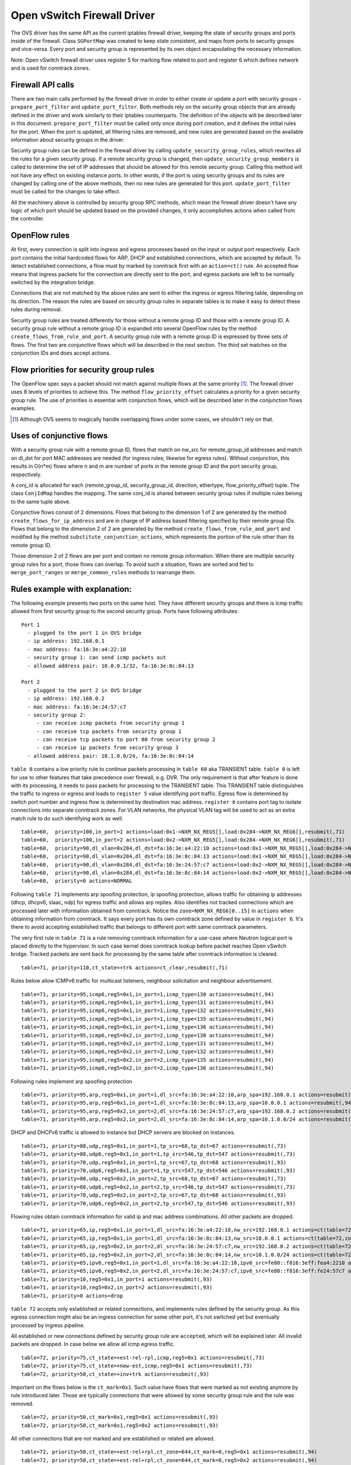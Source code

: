 ..
      Licensed under the Apache License, Version 2.0 (the "License"); you may
      not use this file except in compliance with the License. You may obtain
      a copy of the License at

          http://www.apache.org/licenses/LICENSE-2.0

      Unless required by applicable law or agreed to in writing, software
      distributed under the License is distributed on an "AS IS" BASIS, WITHOUT
      WARRANTIES OR CONDITIONS OF ANY KIND, either express or implied. See the
      License for the specific language governing permissions and limitations
      under the License.


      Convention for heading levels in Neutron devref:
      =======  Heading 0 (reserved for the title in a document)
      -------  Heading 1
      ~~~~~~~  Heading 2
      +++++++  Heading 3
      '''''''  Heading 4
      (Avoid deeper levels because they do not render well.)


Open vSwitch Firewall Driver
============================

The OVS driver has the same API as the current iptables firewall driver,
keeping the state of security groups and ports inside of the firewall.
Class ``SGPortMap`` was created to keep state consistent, and maps from ports
to security groups and vice-versa. Every port and security group is represented
by its own object encapsulating the necessary information.

Note: Open vSwitch firewall driver uses register 5 for marking flow
related to port and register 6 which defines network and is used for conntrack
zones.


Firewall API calls
------------------

There are two main calls performed by the firewall driver in order to either
create or update a port with security groups - ``prepare_port_filter`` and
``update_port_filter``. Both methods rely on the security group objects that
are already defined in the driver and work similarly to their iptables
counterparts. The definition of the objects will be described later in this
document. ``prepare_port_filter`` must be called only once during port
creation, and it defines the initial rules for the port. When the port is
updated, all filtering rules are removed, and new rules are generated based on
the available information about security groups in the driver.

Security group rules can be defined in the firewall driver by calling
``update_security_group_rules``, which rewrites all the rules for a given
security group. If a remote security group is changed, then
``update_security_group_members`` is called to determine the set of IP
addresses that should be allowed for this remote security group. Calling this
method will not have any effect on existing instance ports. In other words, if
the port is using security groups and its rules are changed by calling one of
the above methods, then no new rules are generated for this port.
``update_port_filter`` must be called for the changes to take effect.

All the machinery above is controlled by security group RPC methods, which mean
the firewall driver doesn't have any logic of which port should be updated
based on the provided changes, it only accomplishes actions when called from
the controller.


OpenFlow rules
--------------

At first, every connection is split into ingress and egress processes based on
the input or output port respectively. Each port contains the initial
hardcoded flows for ARP, DHCP and established connections, which are accepted
by default. To detect established connections, a flow must by marked by
conntrack first with an ``action=ct()`` rule. An accepted flow means that
ingress packets for the connection are directly sent to the port, and egress
packets are left to be normally switched by the integration bridge.

Connections that are not matched by the above rules are sent to either the
ingress or egress filtering table, depending on its direction. The reason the
rules are based on security group rules in separate tables is to make it easy
to detect these rules during removal.

Security group rules are treated differently for those without a
remote group ID and those with a remote group ID. A security group
rule without a remote group ID is expanded into several OpenFlow rules
by the method ``create_flows_from_rule_and_port``.  A security group
rule with a remote group ID is expressed by three sets of flows. The
first two are conjunctive flows which will be described in the next
section.  The third set matches on the conjunction IDs and does accept
actions.


Flow priorities for security group rules
----------------------------------------

The OpenFlow spec says a packet should not match against multiple
flows at the same priority [1]_. The firewall driver uses 8 levels of
priorities to achieve this. The method ``flow_priority_offset``
calculates a priority for a given security group rule.  The use of
priorities is essential with conjunction flows, which will be
described later in the conjunction flows examples.

.. [1] Although OVS seems to magically handle overlapping flows under
   some cases, we shouldn't rely on that.


Uses of conjunctive flows
-------------------------

With a security group rule with a remote group ID, flows that match on
nw_src for remote_group_id addresses and match on dl_dst for port MAC
addresses are needed (for ingress rules; likewise for egress
rules). Without conjunction, this results in O(n*m) flows where n and
m are number of ports in the remote group ID and the port security group,
respectively.

A conj_id is allocated for each (remote_group_id, security_group_id,
direction, ethertype, flow_priority_offset) tuple.  The class
``ConjIdMap`` handles the mapping. The same conj_id is shared between
security group rules if multiple rules belong to the same tuple above.

Conjunctive flows consist of 2 dimensions. Flows that belong to the
dimension 1 of 2 are generated by the method
``create_flows_for_ip_address`` and are in charge of IP address based
filtering specified by their remote group IDs. Flows that belong to
the dimension 2 of 2 are generated by the method
``create_flows_from_rule_and_port`` and modified by the method
``substitute_conjunction_actions``, which represents the portion of
the rule other than its remote group ID.

Those dimension 2 of 2 flows are per port and contain no remote group
information.  When there are multiple security group rules for a port,
those flows can overlap. To avoid such a situation, flows are sorted
and fed to ``merge_port_ranges`` or ``merge_common_rules`` methods to
rearrange them.


Rules example with explanation:
-------------------------------

The following example presents two ports on the same host. They have different
security groups and there is icmp traffic allowed from first security group to
the second security group. Ports have following attributes:

::

 Port 1
   - plugged to the port 1 in OVS bridge
   - ip address: 192.168.0.1
   - mac address: fa:16:3e:a4:22:10
   - security group 1: can send icmp packets out
   - allowed address pair: 10.0.0.1/32, fa:16:3e:8c:84:13

 Port 2
   - plugged to the port 2 in OVS bridge
   - ip address: 192.168.0.2
   - mac address: fa:16:3e:24:57:c7
   - security group 2:
      - can receive icmp packets from security group 1
      - can receive tcp packets from security group 1
      - can receive tcp packets to port 80 from security group 2
      - can receive ip packets from security group 3
   - allowed address pair: 10.1.0.0/24, fa:16:3e:8c:84:14

``table 0`` contains a low priority rule to continue packets processing in
``table 60`` aka TRANSIENT table. ``table 0`` is left for use to other
features that take precedence over firewall, e.g. DVR. The only requirement is
that after feature is done with its processing, it needs to pass packets for
processing to the TRANSIENT table. This TRANSIENT table distinguishes the
traffic to ingress or egress and loads to ``register 5`` value identifying port
traffic.
Egress flow is determined by switch port number and ingress flow is determined
by destination mac address. ``register 6`` contains port tag to isolate
connections into separate conntrack zones.
For VLAN networks, the physical VLAN tag will be used to act as an extra
match rule to do such identifying work as well.

::

 table=60,  priority=100,in_port=1 actions=load:0x1->NXM_NX_REG5[],load:0x284->NXM_NX_REG6[],resubmit(,71)
 table=60,  priority=100,in_port=2 actions=load:0x2->NXM_NX_REG5[],load:0x284->NXM_NX_REG6[],resubmit(,71)
 table=60,  priority=90,dl_vlan=0x284,dl_dst=fa:16:3e:a4:22:10 actions=load:0x1->NXM_NX_REG5[],load:0x284->NXM_NX_REG6[],resubmit(,81)
 table=60,  priority=90,dl_vlan=0x284,dl_dst=fa:16:3e:8c:84:13 actions=load:0x1->NXM_NX_REG5[],load:0x284->NXM_NX_REG6[],resubmit(,81)
 table=60,  priority=90,dl_vlan=0x284,dl_dst=fa:16:3e:24:57:c7 actions=load:0x2->NXM_NX_REG5[],load:0x284->NXM_NX_REG6[],resubmit(,81)
 table=60,  priority=90,dl_vlan=0x284,dl_dst=fa:16:3e:8c:84:14 actions=load:0x2->NXM_NX_REG5[],load:0x284->NXM_NX_REG6[],resubmit(,81)
 table=60,  priority=0 actions=NORMAL

Following ``table 71`` implements arp spoofing protection, ip spoofing
protection, allows traffic for obtaining ip addresses (dhcp, dhcpv6, slaac,
ndp) for egress traffic and allows arp replies. Also identifies not tracked
connections which are processed later with information obtained from
conntrack. Notice the ``zone=NXM_NX_REG6[0..15]`` in ``actions`` when obtaining
information from conntrack. It says every port has its own conntrack zone
defined by value in ``register 6``. It's there to avoid accepting established
traffic that belongs to different port with same conntrack parameters.

The very first rule in ``table 71`` is a rule removing conntrack information
for a use-case where Neutron logical port is placed directly to the hypervisor.
In such case kernel does conntrack lookup before packet reaches Open vSwitch
bridge. Tracked packets are sent back for processing by the same table after
conntrack information is cleared.

::

 table=71, priority=110,ct_state=+trk actions=ct_clear,resubmit(,71)

Rules below allow ICMPv6 traffic for multicast listeners, neighbour
solicitation and neighbour advertisement.

::

 table=71, priority=95,icmp6,reg5=0x1,in_port=1,icmp_type=130 actions=resubmit(,94)
 table=71, priority=95,icmp6,reg5=0x1,in_port=1,icmp_type=131 actions=resubmit(,94)
 table=71, priority=95,icmp6,reg5=0x1,in_port=1,icmp_type=132 actions=resubmit(,94)
 table=71, priority=95,icmp6,reg5=0x1,in_port=1,icmp_type=135 actions=resubmit(,94)
 table=71, priority=95,icmp6,reg5=0x1,in_port=1,icmp_type=136 actions=resubmit(,94)
 table=71, priority=95,icmp6,reg5=0x2,in_port=2,icmp_type=130 actions=resubmit(,94)
 table=71, priority=95,icmp6,reg5=0x2,in_port=2,icmp_type=131 actions=resubmit(,94)
 table=71, priority=95,icmp6,reg5=0x2,in_port=2,icmp_type=132 actions=resubmit(,94)
 table=71, priority=95,icmp6,reg5=0x2,in_port=2,icmp_type=135 actions=resubmit(,94)
 table=71, priority=95,icmp6,reg5=0x2,in_port=2,icmp_type=136 actions=resubmit(,94)

Following rules implement arp spoofing protection

::

 table=71, priority=95,arp,reg5=0x1,in_port=1,dl_src=fa:16:3e:a4:22:10,arp_spa=192.168.0.1 actions=resubmit(,94)
 table=71, priority=95,arp,reg5=0x1,in_port=1,dl_src=fa:16:3e:8c:84:13,arp_spa=10.0.0.1 actions=resubmit(,94)
 table=71, priority=95,arp,reg5=0x2,in_port=2,dl_src=fa:16:3e:24:57:c7,arp_spa=192.168.0.2 actions=resubmit(,94)
 table=71, priority=95,arp,reg5=0x2,in_port=2,dl_src=fa:16:3e:8c:84:14,arp_spa=10.1.0.0/24 actions=resubmit(,94)

DHCP and DHCPv6 traffic is allowed to instance but DHCP servers are blocked on
instances.

::

 table=71, priority=80,udp,reg5=0x1,in_port=1,tp_src=68,tp_dst=67 actions=resubmit(,73)
 table=71, priority=80,udp6,reg5=0x1,in_port=1,tp_src=546,tp_dst=547 actions=resubmit(,73)
 table=71, priority=70,udp,reg5=0x1,in_port=1,tp_src=67,tp_dst=68 actions=resubmit(,93)
 table=71, priority=70,udp6,reg5=0x1,in_port=1,tp_src=547,tp_dst=546 actions=resubmit(,93)
 table=71, priority=80,udp,reg5=0x2,in_port=2,tp_src=68,tp_dst=67 actions=resubmit(,73)
 table=71, priority=80,udp6,reg5=0x2,in_port=2,tp_src=546,tp_dst=547 actions=resubmit(,73)
 table=71, priority=70,udp,reg5=0x2,in_port=2,tp_src=67,tp_dst=68 actions=resubmit(,93)
 table=71, priority=70,udp6,reg5=0x2,in_port=2,tp_src=547,tp_dst=546 actions=resubmit(,93)

Flowing rules obtain conntrack information for valid ip and mac address
combinations. All other packets are dropped.

::

 table=71, priority=65,ip,reg5=0x1,in_port=1,dl_src=fa:16:3e:a4:22:10,nw_src=192.168.0.1 actions=ct(table=72,zone=NXM_NX_REG6[0..15])
 table=71, priority=65,ip,reg5=0x1,in_port=1,dl_src=fa:16:3e:8c:84:13,nw_src=10.0.0.1 actions=ct(table=72,zone=NXM_NX_REG6[0..15])
 table=71, priority=65,ip,reg5=0x2,in_port=2,dl_src=fa:16:3e:24:57:c7,nw_src=192.168.0.2 actions=ct(table=72,zone=NXM_NX_REG6[0..15])
 table=71, priority=65,ip,reg5=0x2,in_port=2,dl_src=fa:16:3e:8c:84:14,nw_src=10.1.0.0/24 actions=ct(table=72,zone=NXM_NX_REG6[0..15])
 table=71, priority=65,ipv6,reg5=0x1,in_port=1,dl_src=fa:16:3e:a4:22:10,ipv6_src=fe80::f816:3eff:fea4:2210 actions=ct(table=72,zone=NXM_NX_REG6[0..15])
 table=71, priority=65,ipv6,reg5=0x2,in_port=2,dl_src=fa:16:3e:24:57:c7,ipv6_src=fe80::f816:3eff:fe24:57c7 actions=ct(table=72,zone=NXM_NX_REG6[0..15])
 table=71, priority=10,reg5=0x1,in_port=1 actions=resubmit(,93)
 table=71, priority=10,reg5=0x2,in_port=2 actions=resubmit(,93)
 table=71, priority=0 actions=drop


``table 72`` accepts only established or related connections, and implements
rules defined by the security group. As this egress connection might also be an
ingress connection for some other port, it's not switched yet but eventually
processed by ingress pipeline.

All established or new connections defined by security group rule are
``accepted``, which will be explained later. All invalid packets are dropped.
In case below we allow all icmp egress traffic.

::

 table=72, priority=75,ct_state=+est-rel-rpl,icmp,reg5=0x1 actions=resubmit(,73)
 table=72, priority=75,ct_state=+new-est,icmp,reg5=0x1 actions=resubmit(,73)
 table=72, priority=50,ct_state=+inv+trk actions=resubmit(,93)


Important on the flows below is the ``ct_mark=0x1``. Such value have flows that
were marked as not existing anymore by rule introduced later. Those are
typically connections that were allowed by some security group rule and the
rule was removed.

::

 table=72, priority=50,ct_mark=0x1,reg5=0x1 actions=resubmit(,93)
 table=72, priority=50,ct_mark=0x1,reg5=0x2 actions=resubmit(,93)

All other connections that are not marked and are established or related are
allowed.

::

 table=72, priority=50,ct_state=+est-rel+rpl,ct_zone=644,ct_mark=0,reg5=0x1 actions=resubmit(,94)
 table=72, priority=50,ct_state=+est-rel+rpl,ct_zone=644,ct_mark=0,reg5=0x2 actions=resubmit(,94)
 table=72, priority=50,ct_state=-new-est+rel-inv,ct_zone=644,ct_mark=0,reg5=0x1 actions=resubmit(,94)
 table=72, priority=50,ct_state=-new-est+rel-inv,ct_zone=644,ct_mark=0,reg5=0x2 actions=resubmit(,94)

In the following flows are marked established connections that weren't matched
in the previous flows, which means they don't have accepting security group
rule anymore.

::

 table=72, priority=40,ct_state=-est,reg5=0x1 actions=resubmit(,93)
 table=72, priority=40,ct_state=+est,reg5=0x1 actions=ct(commit,zone=NXM_NX_REG6[0..15],exec(load:0x1->NXM_NX_CT_MARK[]))
 table=72, priority=40,ct_state=-est,reg5=0x2 actions=resubmit(,93)
 table=72, priority=40,ct_state=+est,reg5=0x2 actions=ct(commit,zone=NXM_NX_REG6[0..15],exec(load:0x1->NXM_NX_CT_MARK[]))
 table=72, priority=0 actions=drop

In following ``table 73`` are all detected ingress connections sent to ingress
pipeline. Since the connection was already accepted by egress pipeline, all
remaining egress connections are sent to normal flood'n'learn switching
(table 94).

::

 table=73, priority=100,reg6=0x284,dl_dst=fa:16:3e:a4:22:10 actions=load:0x1->NXM_NX_REG5[],resubmit(,81)
 table=73, priority=100,reg6=0x284,dl_dst=fa:16:3e:8c:84:13 actions=load:0x1->NXM_NX_REG5[],resubmit(,81)
 table=73, priority=100,reg6=0x284,dl_dst=fa:16:3e:24:57:c7 actions=load:0x2->NXM_NX_REG5[],resubmit(,81)
 table=73, priority=100,reg6=0x284,dl_dst=fa:16:3e:8c:84:14 actions=load:0x2->NXM_NX_REG5[],resubmit(,81)
 table=73, priority=90,ct_state=+new-est,reg5=0x1 actions=ct(commit,zone=NXM_NX_REG6[0..15]),resubmit(,91)
 table=73, priority=90,ct_state=+new-est,reg5=0x2 actions=ct(commit,zone=NXM_NX_REG6[0..15]),resubmit(,91)
 table=73, priority=80,reg5=0x1 actions=resubmit(,94)
 table=73, priority=80,reg5=0x2 actions=resubmit(,94)
 table=73, priority=0 actions=drop

``table 81`` is similar to ``table 71``, allows basic ingress traffic for
obtaining ip address and arp queries. Note that vlan tag must be removed by
adding ``strip_vlan`` to actions list, prior to injecting packet directly to
port. Not tracked packets are sent to obtain conntrack information.

::

 table=81, priority=100,arp,reg5=0x1 actions=strip_vlan,output:1
 table=81, priority=100,arp,reg5=0x2 actions=strip_vlan,output:2
 table=81, priority=100,icmp6,reg5=0x1,icmp_type=130 actions=strip_vlan,output:1
 table=81, priority=100,icmp6,reg5=0x1,icmp_type=131 actions=strip_vlan,output:1
 table=81, priority=100,icmp6,reg5=0x1,icmp_type=132 actions=strip_vlan,output:1
 table=81, priority=100,icmp6,reg5=0x1,icmp_type=135 actions=strip_vlan,output:1
 table=81, priority=100,icmp6,reg5=0x1,icmp_type=136 actions=strip_vlan,output:1
 table=81, priority=100,icmp6,reg5=0x2,icmp_type=130 actions=strip_vlan,output:2
 table=81, priority=100,icmp6,reg5=0x2,icmp_type=131 actions=strip_vlan,output:2
 table=81, priority=100,icmp6,reg5=0x2,icmp_type=132 actions=strip_vlan,output:2
 table=81, priority=100,icmp6,reg5=0x2,icmp_type=135 actions=strip_vlan,output:2
 table=81, priority=100,icmp6,reg5=0x2,icmp_type=136 actions=strip_vlan,output:2
 table=81, priority=95,udp,reg5=0x1,tp_src=67,tp_dst=68 actions=strip_vlan,output:1
 table=81, priority=95,udp6,reg5=0x1,tp_src=547,tp_dst=546 actions=strip_vlan,output:1
 table=81, priority=95,udp,reg5=0x2,tp_src=67,tp_dst=68 actions=strip_vlan,output:2
 table=81, priority=95,udp6,reg5=0x2,tp_src=547,tp_dst=546 actions=strip_vlan,output:2
 table=81, priority=90,ct_state=-trk,ip,reg5=0x1 actions=ct(table=82,zone=NXM_NX_REG6[0..15])
 table=81, priority=90,ct_state=-trk,ipv6,reg5=0x1 actions=ct(table=82,zone=NXM_NX_REG6[0..15])
 table=81, priority=90,ct_state=-trk,ip,reg5=0x2 actions=ct(table=82,zone=NXM_NX_REG6[0..15])
 table=81, priority=90,ct_state=-trk,ipv6,reg5=0x2 actions=ct(table=82,zone=NXM_NX_REG6[0..15])
 table=81, priority=80,ct_state=+trk,reg5=0x1 actions=resubmit(,82)
 table=81, priority=80,ct_state=+trk,reg5=0x2 actions=resubmit(,82)
 table=81, priority=0 actions=drop

Similarly to ``table 72``, ``table 82`` accepts established and related
connections. In this case we allow all icmp traffic coming from
``security group 1`` which is in this case only ``port 1``.
The first four flows match on the ip addresses, and the
next two flows match on the icmp protocol.
These six flows define conjunction flows, and the next two define actions for
them.

::

 table=82, priority=71,ct_state=+est-rel-rpl,ip,reg6=0x284,nw_src=192.168.0.1 actions=conjunction(18,1/2)
 table=82, priority=71,ct_state=+est-rel-rpl,ip,reg6=0x284,nw_src=10.0.0.1 actions=conjunction(18,1/2)
 table=82, priority=71,ct_state=+new-est,ip,reg6=0x284,nw_src=192.168.0.1 actions=conjunction(19,1/2)
 table=82, priority=71,ct_state=+new-est,ip,reg6=0x284,nw_src=10.0.0.1 actions=conjunction(19,1/2)
 table=82, priority=71,ct_state=+est-rel-rpl,icmp,reg5=0x2 actions=conjunction(18,2/2)
 table=82, priority=71,ct_state=+new-est,icmp,reg5=0x2 actions=conjunction(19,2/2)
 table=82, priority=71,conj_id=18,ct_state=+est-rel-rpl,ip,reg5=0x2 actions=strip_vlan,output:2
 table=82, priority=71,conj_id=19,ct_state=+new-est,ip,reg5=0x2 actions=ct(commit,zone=NXM_NX_REG6[0..15]),strip_vlan,output:2,resubmit(,92)
 table=82, priority=50,ct_state=+inv+trk actions=resubmit(,93)

There are some more security group rules with remote group IDs. Next
we look at TCP related ones. Excerpt of flows that correspond to those
rules are:

::

 table=82, priority=73,ct_state=+est-rel-rpl,tcp,reg5=0x2,tp_dst=0x60/0xffe0 actions=conjunction(22,2/2)
 table=82, priority=73,ct_state=+new-est,tcp,reg5=0x2,tp_dst=0x60/0xffe0 actions=conjunction(23,2/2)
 table=82, priority=73,ct_state=+est-rel-rpl,tcp,reg5=0x2,tp_dst=0x40/0xfff0 actions=conjunction(22,2/2)
 table=82, priority=73,ct_state=+new-est,tcp,reg5=0x2,tp_dst=0x40/0xfff0 actions=conjunction(23,2/2)
 table=82, priority=73,ct_state=+est-rel-rpl,tcp,reg5=0x2,tp_dst=0x58/0xfff8 actions=conjunction(22,2/2)
 table=82, priority=73,ct_state=+new-est,tcp,reg5=0x2,tp_dst=0x58/0xfff8 actions=conjunction(23,2/2)
 table=82, priority=73,ct_state=+est-rel-rpl,tcp,reg5=0x2,tp_dst=0x54/0xfffc actions=conjunction(22,2/2)
 table=82, priority=73,ct_state=+new-est,tcp,reg5=0x2,tp_dst=0x54/0xfffc actions=conjunction(23,2/2)
 table=82, priority=73,ct_state=+est-rel-rpl,tcp,reg5=0x2,tp_dst=0x52/0xfffe actions=conjunction(22,2/2)
 table=82, priority=73,ct_state=+new-est,tcp,reg5=0x2,tp_dst=0x52/0xfffe actions=conjunction(23,2/2)
 table=82, priority=73,ct_state=+est-rel-rpl,tcp,reg5=0x2,tp_dst=80 actions=conjunction(22,2/2),conjunction(14,2/2)
 table=82, priority=73,ct_state=+est-rel-rpl,tcp,reg5=0x2,tp_dst=81 actions=conjunction(22,2/2)
 table=82, priority=73,ct_state=+new-est,tcp,reg5=0x2,tp_dst=80 actions=conjunction(23,2/2),conjunction(15,2/2)
 table=82, priority=73,ct_state=+new-est,tcp,reg5=0x2,tp_dst=81 actions=conjunction(23,2/2)

Only dimension 2/2 flows are shown here, as the other are similar to
the previous ICMP example. There are many more flows but only the port
ranges that covers from 64 to 127 are shown for brevity.

The conjunction IDs 14 and 15 correspond to packets from the security
group 1, and the conjunction IDs 22 and 23 correspond to those from
the security group 2. These flows are from the following security group rules,

::

      - can receive tcp packets from security group 1
      - can receive tcp packets to port 80 from security group 2

and these rules have been processed by ``merge_port_ranges`` into:

::

      - can receive tcp packets to port != 80 from security group 1
      - can receive tcp packets to port 80 from security group 1 or 2

before translating to flows so that there is only one matching flow
even when the TCP destination port is 80.

The remaining is a L4 protocol agnostic rule.

::

 table=82, priority=70,ct_state=+est-rel-rpl,ip,reg5=0x2 actions=conjunction(24,2/2)
 table=82, priority=70,ct_state=+new-est,ip,reg5=0x2 actions=conjunction(25,2/2)

Any IP packet that matches the previous TCP flows matches one of these
flows, but the corresponding security group rules have different
remote group IDs.  Unlike the above TCP example, there's no convenient
way of expressing ``protocol != TCP`` or ``icmp_code != 1``.  So the
OVS firewall uses a different priority than the previous TCP flows so
as not to mix up them.

The mechanism for dropping connections that are not allowed anymore is the
same as in ``table 72``.

::

 table=82, priority=50,ct_mark=0x1,reg5=0x1 actions=resubmit(,93)
 table=82, priority=50,ct_mark=0x1,reg5=0x2 actions=resubmit(,93)
 table=82, priority=50,ct_state=+est-rel+rpl,ct_zone=644,ct_mark=0,reg5=0x1 actions=strip_vlan,output:1
 table=82, priority=50,ct_state=+est-rel+rpl,ct_zone=644,ct_mark=0,reg5=0x2 actions=strip_vlan,output:2
 table=82, priority=50,ct_state=-new-est+rel-inv,ct_zone=644,ct_mark=0,reg5=0x1 actions=strip_vlan,output:1
 table=82, priority=50,ct_state=-new-est+rel-inv,ct_zone=644,ct_mark=0,reg5=0x2 actions=strip_vlan,output:2
 table=82, priority=40,ct_state=-est,reg5=0x1 actions=resubmit(,93)
 table=82, priority=40,ct_state=+est,reg5=0x1 actions=ct(commit,zone=NXM_NX_REG6[0..15],exec(load:0x1->NXM_NX_CT_MARK[]))
 table=82, priority=40,ct_state=-est,reg5=0x2 actions=resubmit(,93)
 table=82, priority=40,ct_state=+est,reg5=0x2 actions=ct(commit,zone=NXM_NX_REG6[0..15],exec(load:0x1->NXM_NX_CT_MARK[]))
 table=82, priority=0 actions=drop


Note: Conntrack zones on a single node are now based on network to which port is
plugged in. That makes a difference between traffic on hypervisor only and
east-west traffic. For example, if port has a VIP that was migrated to a port on
different node, then new port won't contain conntrack information about previous
traffic that happened with VIP.

Using OpenFlow in conjunction with OVS firewall
-----------------------------------------------

There are three tables where packets are sent once they get through the OVS
firewall pipeline. The tables can be used by other mechanisms using OpenFlow
that are supposed to work with the OVS firewall. Packets sent to ``table 91``
are considered accepted by the egress pipeline, and will be processed so that
they are forwarded to their destination by being submitted to a NORMAL action
that results in Ethernet flood/learn processing. Note that ``table 91`` merely
resubmits to ``table 94``that contains the actual NORMAL action; this allows
to have``table 91`` be a single places where the NORMAL action can be overriden
by other components (currently used by ``networking-bagpipe`` driver for
``networking-bgpvpn``).

Packets sent to ``table 92`` were processed by the ingress filtering pipeline.
As packets from the ingress filtering pipeline were injected to its
destination, ``table 92`` receives copies of those packets and therefore
default action is ``drop``. Finally, packets sent to ``table 93`` were filtered
by the firewall and should be dropped. Default action is ``drop`` in this
table.

In regard to the performance perspective, please note that only the first
accepted packet of each connection session will go to ``table 91`` and
``table 92``.

Future work
-----------

 - Create fullstack tests with tunneling enabled
 - During the update of firewall rules, we can use bundles to make the changes
   atomic


Upgrade path from iptables hybrid driver
~~~~~~~~~~~~~~~~~~~~~~~~~~~~~~~~~~~~~~~~

During an upgrade, the agent will need to re-plug each instance's tap device
into the integration bridge while trying to not break existing connections. One
of the following approaches can be taken:

1) Pause the running instance in order to prevent a short period of time where
its network interface does not have firewall rules. This can happen due to
the firewall driver calling OVS to obtain information about OVS the port. Once
the instance is paused and no traffic is flowing, we can delete the qvo
interface from integration bridge, detach the tap device from the qbr bridge
and plug the tap device back into the integration bridge. Once this is done,
the firewall rules are applied for the OVS tap interface and the instance is
started from its paused state.

2) Set drop rules for the instance's tap interface, delete the qbr bridge and
related veths, plug the tap device into the integration bridge, apply the OVS
firewall rules and finally remove the drop rules for the instance.

3) Compute nodes can be upgraded one at a time. A free node can be switched to
use the OVS firewall, and instances from other nodes can be live-migrated to
it. Once the first node is evacuated, its firewall driver can be then be
switched to the OVS driver.

